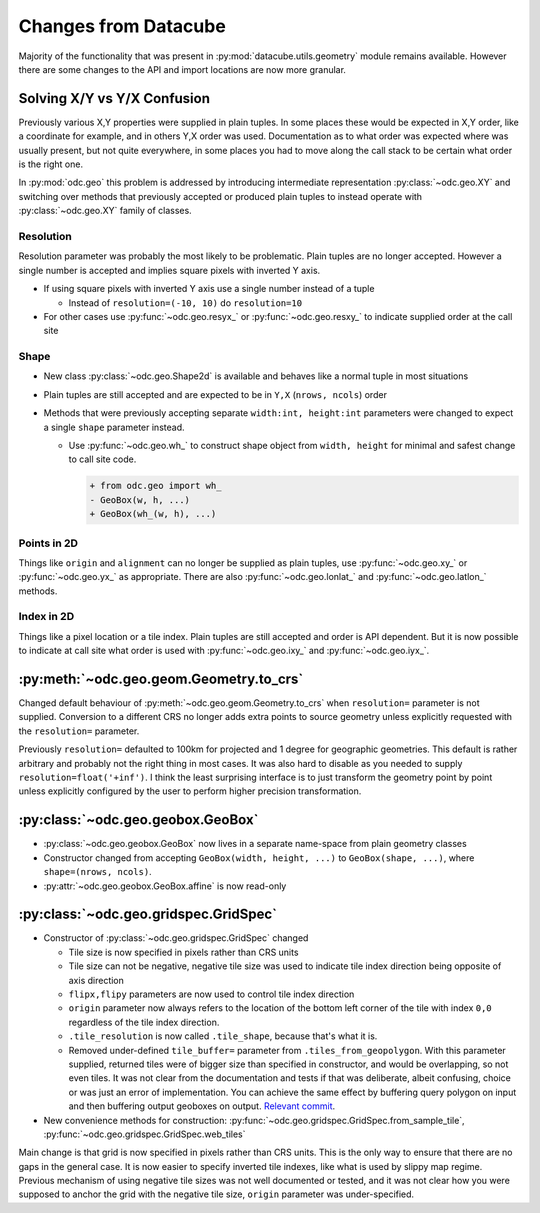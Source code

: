 #####################
Changes from Datacube
#####################

Majority of the functionality that was present in
:py:mod:`datacube.utils.geometry` module remains available. However there are
some changes to the API and import locations are now more granular.

Solving X/Y vs Y/X Confusion
============================

Previously various X,Y properties were supplied in plain tuples. In some places
these would be expected in X,Y order, like a coordinate for example, and in
others Y,X order was used. Documentation as to what order was expected where was
usually present, but not quite everywhere, in some places you had to move along
the call stack to be certain what order is the right one.

In :py:mod:`odc.geo` this problem is addressed by introducing intermediate
representation :py:class:`~odc.geo.XY` and switching over methods that
previously accepted or produced plain tuples to instead operate with
:py:class:`~odc.geo.XY` family of classes.


Resolution
----------

Resolution parameter was probably the most likely to be problematic. Plain
tuples are no longer accepted. However a single number is accepted and implies
square pixels with inverted Y axis.

* If using square pixels with inverted Y axis use a single number instead of a tuple

  * Instead of ``resolution=(-10, 10)`` do ``resolution=10``

* For other cases use :py:func:`~odc.geo.resyx_` or :py:func:`~odc.geo.resxy_`
  to indicate supplied order at the call site

Shape
-----

* New class :py:class:`~odc.geo.Shape2d` is available and behaves like a normal
  tuple in most situations

* Plain tuples are still accepted and are expected to be in ``Y,X`` (``nrows,
  ncols``) order

* Methods that were previously accepting separate ``width:int, height:int``
  parameters were changed to expect a single ``shape`` parameter instead.

  * Use :py:func:`~odc.geo.wh_` to construct shape object from ``width, height``
    for minimal and safest change to call site code.

    .. code-block:: diff

       + from odc.geo import wh_
       - GeoBox(w, h, ...)
       + GeoBox(wh_(w, h), ...)

Points in 2D
------------

Things like ``origin`` and ``alignment`` can no longer be supplied as plain
tuples, use :py:func:`~odc.geo.xy_` or :py:func:`~odc.geo.yx_` as appropriate.
There are also :py:func:`~odc.geo.lonlat_` and :py:func:`~odc.geo.latlon_`
methods.

Index in 2D
-----------

Things like a pixel location or a tile index. Plain tuples are still accepted
and order is API dependent. But it is now possible to indicate at call site what
order is used with :py:func:`~odc.geo.ixy_` and :py:func:`~odc.geo.iyx_`.

:py:meth:`~odc.geo.geom.Geometry.to_crs`
========================================

Changed default behaviour of :py:meth:`~odc.geo.geom.Geometry.to_crs` when
``resolution=`` parameter is not supplied. Conversion to a different CRS no
longer adds extra points to source geometry unless explicitly requested with
the ``resolution=`` parameter.

Previously ``resolution=`` defaulted to 100km for projected and 1 degree for
geographic geometries. This default is rather arbitrary and probably not the
right thing in most cases. It was also hard to disable as you needed to supply
``resolution=float('+inf')``. I think the least surprising interface is to just
transform the geometry point by point unless explicitly configured by the user
to perform higher precision transformation.


:py:class:`~odc.geo.geobox.GeoBox`
==================================

* :py:class:`~odc.geo.geobox.GeoBox` now lives in a separate name-space from
  plain geometry classes

* Constructor changed from accepting ``GeoBox(width, height, ...)`` to
  ``GeoBox(shape, ...)``, where ``shape=(nrows, ncols)``.

* :py:attr:`~odc.geo.geobox.GeoBox.affine` is now read-only



:py:class:`~odc.geo.gridspec.GridSpec`
======================================

* Constructor of :py:class:`~odc.geo.gridspec.GridSpec` changed

  * Tile size is now specified in pixels rather than CRS units

  * Tile size can not be negative, negative tile size was used to indicate tile
    index direction being opposite of axis direction

  * ``flipx,flipy`` parameters are now used to control tile index direction

  * ``origin`` parameter now always refers to the location of the bottom left
    corner of the tile with index ``0,0`` regardless of the tile index
    direction.

  * ``.tile_resolution`` is now called ``.tile_shape``, because that's what it is.

  * Removed under-defined ``tile_buffer=`` parameter from
    ``.tiles_from_geopolygon``. With this parameter supplied, returned tiles
    were of bigger size than specified in constructor, and would be overlapping,
    so not even tiles. It was not clear from the documentation and tests if that
    was deliberate, albeit confusing, choice or was just an error of
    implementation. You can achieve the same effect by buffering query polygon
    on input and then buffering output geoboxes on output. `Relevant commit`_.


* New convenience methods for construction:
  :py:func:`~odc.geo.gridspec.GridSpec.from_sample_tile`,
  :py:func:`~odc.geo.gridspec.GridSpec.web_tiles`

Main change is that grid is now specified in pixels rather than CRS units. This
is the only way to ensure that there are no gaps in the general case. It is now
easier to specify inverted tile indexes, like what is used by slippy map regime.
Previous mechanism of using negative tile sizes was not well documented or
tested, and it was not clear how you were supposed to anchor the grid with the
negative tile size, ``origin`` parameter was under-specified.


.. _`Relevant commit`: https://github.com/opendatacube/odc-geo/commit/d6aca737028fff55f92eced9cadbaa0d5b37199e
